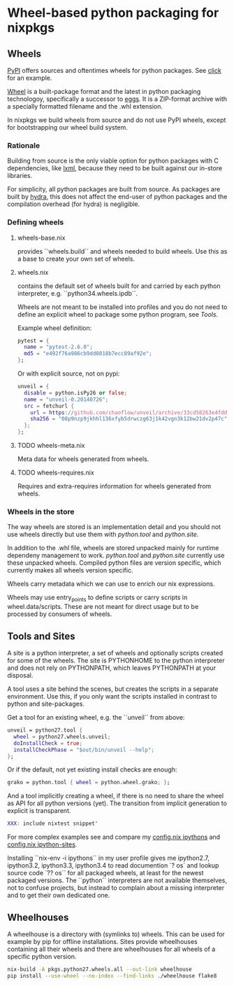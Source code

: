 
* Wheel-based python packaging for nixpkgs

** Wheels

[[https://pypi.python.org/pypi][PyPI]] offers sources and oftentimes wheels for python packages. See
[[https://pypi.python.org/pypi/click][click]] for an example.

[[http://wheel.readthedocs.org/en/latest/][Wheel]] is a built-package format and the latest in python packaging
technologoy, specifically a successor to [[http://wheel.readthedocs.org/en/latest/#why-not-egg][eggs]]. It is a ZIP-format
archive with a specially formatted filename and the .whl extension.

In nixpkgs we build wheels from source and do not use PyPI wheels,
except for bootstrapping our wheel build system.

*** Rationale

Building from source is the only viable option for python packages
with C dependencies, like [[https://pypi.python.org/pypi/lxml][lxml]], because they need to be built against
our in-store libraries.

For simplicity, all python packages are built from source. As packages
are built by [[http://hydra.nixos.org/project/nixpkgs][hydra]], this does not affect the end-user of python
packages and the compilation overhead (for hydra) is negligible.

*** Defining wheels

**** wheels-base.nix
provides ``wheels.build`` and wheels needed to build wheels. Use this
as a base to create your own set of wheels.

**** wheels.nix
contains the default set of wheels built for and carried by each
python interpreter, e.g. ``python34.wheels.ipdb``.

Wheels are not meant to be installed into profiles and you do not need
to define an explicit wheel to package some python program, see [[*Tools][Tools]].

Example wheel definition:

#+BEGIN_SRC nix
    pytest = {
      name = "pytest-2.6.0";
      md5 = "e492f76a986cb9dd0818b7ecc89af92e";
    };
#+END_SRC

Or with explicit source, not on pypi:

#+BEGIN_SRC nix
    unveil = {
      disable = python.isPy26 or false;
      name = "unveil-0.20140726";
      src = fetchurl {
        url = https://github.com/chaoflow/unveil/archive/33cd58263e4fdd863757de7be859fcd538764748.zip;
        sha256 = "08p9nzp9jkhhl136xfyb5drwczg63j1k42vgn3k12bw21dv2p47c";
      };
    };
#+END_SRC

**** TODO wheels-meta.nix
Meta data for wheels generated from wheels.

**** TODO wheels-requires.nix
Requires and extra-requires information for wheels generated from
wheels.

*** Wheels in the store

The way wheels are stored is an implementation detail and you should
not use wheels directly but use them with [[*Tools][python.tool]] and [[*Sites][python.site]].

In addition to the .whl file, wheels are stored unpacked mainly for
runtime dependeny management to work. [[*Tools][python.tool]] and [[*Sites][python.site]]
currently use these unpacked wheels. Compiled python files are version
specific, which currently makes all wheels version specific.

Wheels carry metadata which we can use to enrich our nix expressions.

Wheels may use entry_points to define scripts or carry scripts in
wheel.data/scripts. These are not meant for direct usage but to be
processed by consumers of wheels.

** Tools and Sites

A site is a python interpreter, a set of wheels and optionally scripts
created for some of the wheels. The site is PYTHONHOME to the python
interpreter and does not rely on PYTHONPATH, which leaves PYTHONPATH
at your disposal.

A tool uses a site behind the scenes, but creates the scripts in a
separate environment. Use this, if you only want the scripts installed
in contrast to python and site-packages.

Get a tool for an existing wheel, e.g. the ``unveil`` from above:

#+BEGIN_SRC nix
    unveil = python27.tool {
      wheel = python27.wheels.unveil;
      doInstallCheck = true;
      installCheckPhase = "$out/bin/unveil --help";
    };
#+END_SRC

Or if the default, not yet existing install checks are enough:

#+BEGIN_SRC nix
    grako = python.tool { wheel = python.wheel.grako; };
#+END_SRC

And a tool implicitly creating a wheel, if there is no need to share
the wheel as API for all python versions (yet). The transition from
implicit generation to explicit is transparent.

#+BEGIN_SRC nix
  XXX: include nixtest snippet'
#+END_SRC

For more complex examples see and compare my [[https://github.com/chaoflow/skel/blob/master/.nixpkgs/config.nix#L33][config.nix ipythons]] and
[[https://github.com/chaoflow/skel/blob/master/.nixpkgs/config.nix#L53][config.nix ipython-sites]].

Installing ``nix-env -i ipythons`` in my user profile gives me
ipython2.7, ipython3.2, ipython3.3, ipython3.4 to read documention `?
os` and lookup source code `?? os`` for all packaged wheels, at least
for the newest packaged versions. The ``python`` interpreters are not
available themselves, not to confuse projects, but instead to complain
about a missing interpreter and to get their own dedicated one.

** Wheelhouses

A wheelhouse is a directory with (symlinks to) wheels. This can be
used for example by pip for offline installations. Sites provide
wheelhouses containing all their wheels and there are wheelhouses for
all wheels of a specific python version.

#+BEGIN_SRC sh
  nix-build -A pkgs.python27.wheels.all --out-link wheelhouse
  pip install --use-wheel --no-index --find-links ./wheelhouse flake8
#+END_SRC
